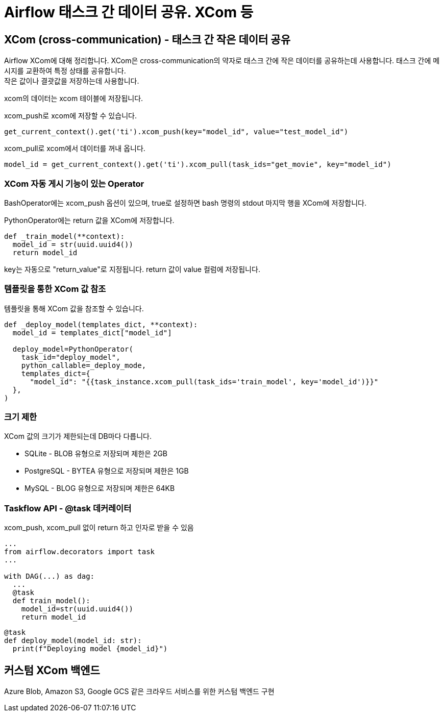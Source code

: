 :hardbreaks:

= Airflow 태스크 간 데이터 공유. XCom 등

== XCom (cross-communication) - 태스크 간 작은 데이터 공유
Airflow XCom에 대해 정리합니다. XCom은 cross-communication의 약자로 태스크 간에 작은 데이터를 공유하는데 사용합니다. 태스크 간에 메시지를 교환하여 특정 상태를 공유합니다.
작은 값이나 결괏값을 저장하는데 사용합니다.

xcom의 데이터는 xcom 테이블에 저장됩니다.

xcom_push로 xcom에 저장할 수 있습니다.

[source,python]
----
get_current_context().get('ti').xcom_push(key="model_id", value="test_model_id")
----

xcom_pull로 xcom에서 데이터를 꺼내 옵니다.

[source,python]
----
model_id = get_current_context().get('ti').xcom_pull(task_ids="get_movie", key="model_id")
----

=== XCom 자동 게시 기능이 있는 Operator
BashOperator에는 xcom_push 옵션이 있으며, true로 설정하면 bash 명령의 stdout 마지막 행을 XCom에 저장합니다.

PythonOperator에는 return 값을 XCom에 저장합니다.

[source,python]
----
def _train_model(**context):
  model_id = str(uuid.uuid4())
  return model_id
----
key는 자동으로 "return_value"로 지정됩니다. return 값이 value 컬럼에 저장됩니다.

=== 템플릿을 통한 XCom 값 참조
템플릿을 통해 XCom 값을 참조할 수 있습니다.

[source,python]
----
def _deploy_model(templates_dict, **context):
  model_id = templates_dict["model_id"]

  deploy_model=PythonOperator(
    task_id="deploy_model",
    python_callable=_deploy_mode,
    templates_dict={
      "model_id": "{{task_instance.xcom_pull(task_ids='train_model', key='model_id')}}"
  },
)
----

=== 크기 제한
XCom 값의 크기가 제한되는데 DB마다 다릅니다.

* SQLite - BLOB 유형으로 저장되며 제한은 2GB
* PostgreSQL - BYTEA 유형으로 저장되며 제한은 1GB
* MySQL - BLOG 유형으로 저장되며 제한은 64KB


=== Taskflow API - @task 데커레이터
xcom_push, xcom_pull 없이 return 하고 인자로 받을 수 있음

[source,python]
----
...
from airflow.decorators import task
...

with DAG(...) as dag:
  ...
  @task
  def train_model():
    model_id=str(uuid.uuid4())
    return model_id
----

[source,python]
----
@task
def deploy_model(model_id: str):
  print(f"Deploying model {model_id}")
----


== 커스텀 XCom 백엔드
Azure Blob, Amazon S3, Google GCS 같은 크라우드 서비스를 위한 커스텀 백엔드 구현
